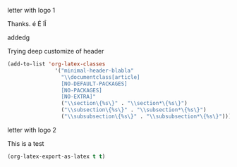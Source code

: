 **** letter with logo 1
 :PROPERTIES:
 :DATE: <2014-12-12 Fri 00:50>
 :END:

#+LATEX_CLASS: letter
#+LATEX_HEADER: \usepackage{microtype} % Improves typography

#+LATEX_HEADER: \usepackage{graphicx}
#+LATEX_HEADER: \usepackage{fancyhdr}
#+LATEX_HEADER: \usepackage{geometry}
#+LATEX_HEADER: \usepackage{lipsum}

#+LATEX_HEADER: \geometry{headheight = 0.6in}
#+LATEX_HEADER: \fancypagestyle{firstpage}{\fancyhf{}\fancyhead[R]{\includegraphics[height=0.5in, keepaspectratio=true]{logo.jpg}}}
#+LATEX_HEADER: \fancypagestyle{plain}{\fancyhf{}\fancyhead[L]{\includegraphics[height=0.5in, keepaspectratio=true]{logo.jpg}}}
#+LATEX_HEADER: \pagestyle{plain}


#+LATEX: \opening{Dear Some Name,}

Thanks. é É îÎ

addedg

#+LATEX: \lipsum[1-10]
**** Trying deep customize of header
:PROPERTIES:
:ID:       EB319D94-FDA5-4A50-8027-41E27BAEE1B9
:eval-id:  2
:END:

#+BEGIN_SRC emacs-lisp
  (add-to-list 'org-latex-classes
                 '("minimal-header-blabla"
                   "\\documentclass[article]
                   [NO-DEFAULT-PACKAGES]
                   [NO-PACKAGES]
                   [NO-EXTRA]"
                   ("\\section\{%s\}" . "\\section*\{%s\}")
                   ("\\subsection\{%s\}" . "\\subsection*\{%s\}")
                   ("\\subsubsection\{%s\}" . "\\subsubsection*\{%s\}")))
#+END_SRC

#+RESULTS:
| minimal-header2 | \documentclass[article]                            | [NO-DEFAULT-PACKAGES]          | [NO-PACKAGES]                        | [NO-EXTRA]                                 | (\section{%s} . \section*{%s})             | (\subsection{%s} . \subsection*{%s})       | (\subsubsection{%s} . \subsubsection*{%s}) |
| minimal-header  | \documentclass[article]                            | NO-DEFAULT-PACKAGES            | NO-PACKAGES                          | NO-EXTRA                                   | (\section{%s} . \section*{%s})             | (\subsection{%s} . \subsection*{%s})       | (\subsubsection{%s} . \subsubsection*{%s}) |
| newlfm-letter   | \documentclass[11pt,letter,dateno,sigleft]{newlfm} | (\chapter{%s} . \chapter*{%s}) | (\section{%s} . \section*{%s})       | (\subsection{%s} . \subsection*{%s})       | (\subsubsection{%s} . \subsubsection*{%s}) | (\paragraph{%s} . \paragraph*{%s})         |                                            |
| letter          | \documentclass{letter}                             | (\chapter{%s} . \chapter*{%s}) | (\section{%s} . \section*{%s})       | (\subsection{%s} . \subsection*{%s})       | (\subsubsection{%s} . \subsubsection*{%s}) | (\paragraph{%s} . \paragraph*{%s})         |                                            |
| section-to-book | \documentclass{memoir}                             | (\chapter{%s} . \chapter*{%s}) | (\section{%s} . \section*{%s})       | (\subsection{%s} . \subsection*{%s})       | (\subsubsection{%s} . \subsubsection*{%s}) | (\paragraph{%s} . \paragraph*{%s})         |                                            |
| memoir          | \documentclass[12pt,a4paper,article]{memoir}       | (\section{%s} . \section*{%s}) | (\subsection{%s} . \subsection*{%s}) | (\subsubsection{%s} . \subsubsection*{%s}) | (\paragraph{%s} . \paragraph*{%s})         | (\subparagraph{%s} . \subparagraph*{%s})   |                                            |
| beamer          | \documentclass[presentation]{beamer}               | (\section{%s} . \section*{%s}) | (\subsection{%s} . \subsection*{%s}) | (\subsubsection{%s} . \subsubsection*{%s}) |                                            |                                            |                                            |
| article         | \documentclass[11pt]{article}                      | (\section{%s} . \section*{%s}) | (\subsection{%s} . \subsection*{%s}) | (\subsubsection{%s} . \subsubsection*{%s}) | (\paragraph{%s} . \paragraph*{%s})         | (\subparagraph{%s} . \subparagraph*{%s})   |                                            |
| report          | \documentclass[11pt]{report}                       | (\part{%s} . \part*{%s})       | (\chapter{%s} . \chapter*{%s})       | (\section{%s} . \section*{%s})             | (\subsection{%s} . \subsection*{%s})       | (\subsubsection{%s} . \subsubsection*{%s}) |                                            |
| book            | \documentclass[11pt]{book}                         | (\part{%s} . \part*{%s})       | (\chapter{%s} . \chapter*{%s})       | (\section{%s} . \section*{%s})             | (\subsection{%s} . \subsection*{%s})       | (\subsubsection{%s} . \subsubsection*{%s}) |                                            |

**** letter with logo 2

#+LATEX_CLASS:minimal-header-blabla

This is a test

#+BEGIN_SRC emacs-lisp
(org-latex-export-as-latex t t)
#+END_SRC

#+RESULTS:
| lambda | (p status) | (let ((proc-buffer (process-buffer p))) (when (eq (process-status p) (quote exit)) (unwind-protect (if (zerop (process-exit-status p)) (unwind-protect (let ((results (with-current-buffer proc-buffer (goto-char (point-max)) (backward-sexp) (read (current-buffer))))) (funcall (lambda (output) (with-current-buffer (get-buffer-create *Org LATEX Export*) (erase-buffer) (setq buffer-file-coding-system (quote utf-8-unix)) (insert output) (goto-char (point-min)) (org-export-add-to-stack (current-buffer) (quote latex)) (ignore-errors (funcall #[nil \300 \207 [LaTeX-mode] 1])))) results)) (unless org-export-async-debug (and (get-buffer proc-buffer) (kill-buffer proc-buffer)))) (org-export-add-to-stack proc-buffer nil p) (ding) (message Process '%s' exited abnormally p)) (unless org-export-async-debug (delete-file /var/folders/90/ch_zzn2x6qv3jnzr3b2h_yg00000gn/T/org-export-process133178bY))))) |
